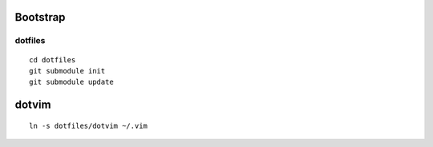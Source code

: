 Bootstrap
---------

dotfiles
=======

::

    cd dotfiles
    git submodule init
    git submodule update

dotvim
------

::

    ln -s dotfiles/dotvim ~/.vim
